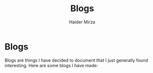 #+TITLE: Blogs
#+AUTHOR: Haider Mirza

* Blogs
Blogs are things I have decided to document that I just generally found interesting.
Here are some blogs I have made:
